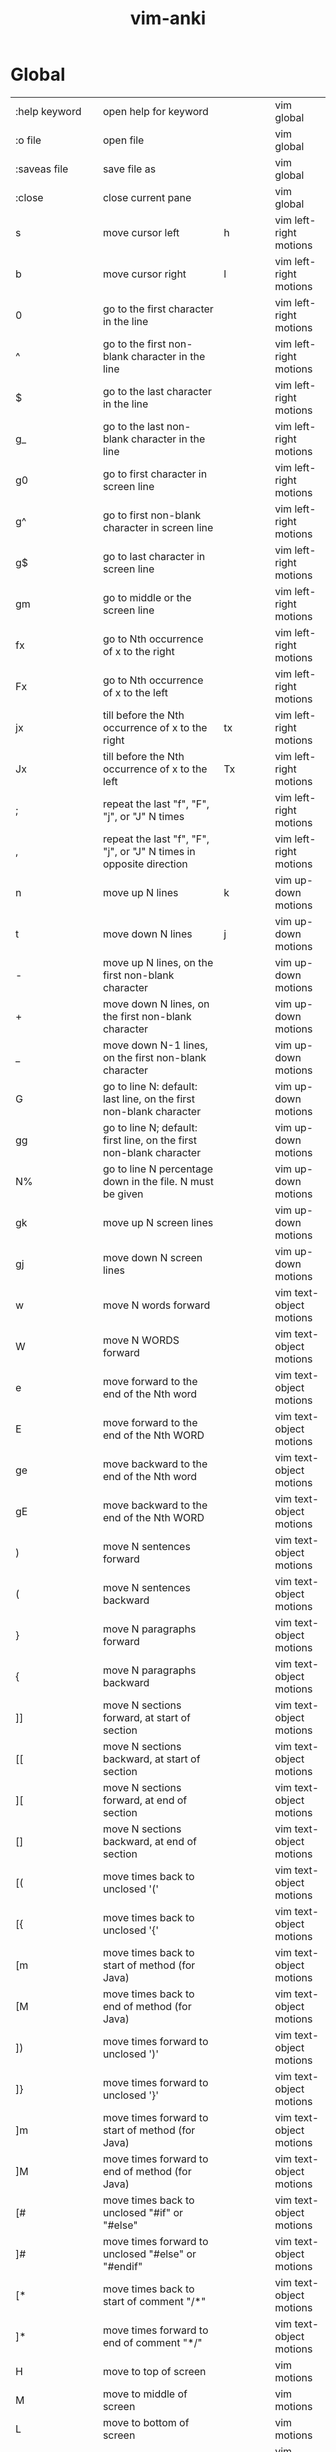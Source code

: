 :PROPERTIES:
:ID:       02c3dfdd-dd5e-4347-9d7b-373efb1a5017
:mtime:    20230206230426 20230206220102 20230206194529
:ctime:    20230206194521
:END:
#+title: vim-anki


* Global
:PROPERTIES:
:TABLE_EXPORT_FILE: vim-anki.csv
:TABLE_EXPORT_FORMAT: orgtbl-to-csv
:END:

| :help keyword           | open help for keyword                                                                                           |                | vim global              |
| :o file                 | open file                                                                                                       |                | vim global              |
| :saveas file            | save file as                                                                                                    |                | vim global              |
| :close                  | close current pane                                                                                              |                | vim global              |
|-------------------------+-----------------------------------------------------------------------------------------------------------------+----------------+-------------------------|
| s                       | move cursor left                                                                                                | h              | vim left-right motions  |
| b                       | move cursor right                                                                                               | l              | vim left-right motions  |
| 0                       | go to the first character in the line                                                                           |                | vim left-right motions  |
| ^                       | go to the first non-blank character in the line                                                                 |                | vim left-right motions  |
| $                       | go to the last character in the line                                                                            |                | vim left-right motions  |
| g_                      | go to the last non-blank character in the line                                                                  |                | vim left-right motions  |
| g0                      | go to first character in screen line                                                                            |                | vim left-right motions  |
| g^                      | go to first non-blank character in screen line                                                                  |                | vim left-right motions  |
| g$                      | go to last character in screen line                                                                             |                | vim left-right motions  |
| gm                      | go to middle or the screen line                                                                                 |                | vim left-right motions  |
| fx                      | go to Nth occurrence of x to the right                                                                          |                | vim left-right motions  |
| Fx                      | go to Nth occurrence of x to the left                                                                           |                | vim left-right motions  |
| jx                      | till before the Nth occurrence of x to the right                                                                | tx             | vim left-right motions  |
| Jx                      | till before the Nth occurrence of x to the left                                                                 | Tx             | vim left-right motions  |
| ;                       | repeat the last "f", "F", "j", or "J" N times                                                                   |                | vim left-right motions  |
| ,                       | repeat the last "f", "F", "j", or "J" N times in opposite direction                                             |                | vim left-right motions  |
|-------------------------+-----------------------------------------------------------------------------------------------------------------+----------------+-------------------------|
| n                       | move up N lines                                                                                                 | k              | vim up-down motions     |
| t                       | move down N lines                                                                                               | j              | vim up-down motions     |
| -                       | move up N lines, on the first non-blank character                                                               |                | vim up-down motions     |
| +                       | move down N lines, on the first non-blank character                                                             |                | vim up-down motions     |
| _                       | move down N-1 lines, on the first non-blank character                                                           |                | vim up-down motions     |
| G                       | go to line N: default: last line, on the first non-blank character                                              |                | vim up-down motions     |
| gg                      | go to line N; default: first line, on the first non-blank character                                             |                | vim up-down motions     |
| N%                      | go to line N percentage down in the file. N must be given                                                       |                | vim up-down motions     |
| gk                      | move up N screen lines                                                                                          |                | vim up-down motions     |
| gj                      | move down N screen lines                                                                                        |                | vim up-down motions     |
|-------------------------+-----------------------------------------------------------------------------------------------------------------+----------------+-------------------------|
| w                       | move N words forward                                                                                            |                | vim text-object motions |
| W                       | move N WORDS forward                                                                                            |                | vim text-object motions |
| e                       | move forward to the end of the Nth word                                                                         |                | vim text-object motions |
| E                       | move forward to the end of the Nth WORD                                                                         |                | vim text-object motions |
| ge                      | move backward to the end of the Nth word                                                                        |                | vim text-object motions |
| gE                      | move backward to the end of the Nth WORD                                                                        |                | vim text-object motions |
| )                       | move N sentences forward                                                                                        |                | vim text-object motions |
| (                       | move N sentences backward                                                                                       |                | vim text-object motions |
| }                       | move N paragraphs forward                                                                                       |                | vim text-object motions |
| {                       | move N paragraphs backward                                                                                      |                | vim text-object motions |
| ]]                      | move N sections forward, at start of section                                                                    |                | vim text-object motions |
| [[                      | move N sections backward, at start of section                                                                   |                | vim text-object motions |
| ][                      | move N sections forward, at end of section                                                                      |                | vim text-object motions |
| []                      | move N sections backward, at end of section                                                                     |                | vim text-object motions |
| [(                      | move times back to unclosed '('                                                                                 |                | vim text-object motions |
| [{                      | move times back to unclosed '{'                                                                                 |                | vim text-object motions |
| [m                      | move times back to start of method (for Java)                                                                   |                | vim text-object motions |
| [M                      | move times back to end of method (for Java)                                                                     |                | vim text-object motions |
| ])                      | move times forward to unclosed ')'                                                                              |                | vim text-object motions |
| ]}                      | move times forward to unclosed '}'                                                                              |                | vim text-object motions |
| ]m                      | move times forward to start of method (for Java)                                                                |                | vim text-object motions |
| ]M                      | move times forward to end of method (for Java)                                                                  |                | vim text-object motions |
| [#                      | move times back to unclosed "#if" or "#else"                                                                    |                | vim text-object motions |
| ]#                      | move times forward to unclosed "#else" or "#endif"                                                              |                | vim text-object motions |
| [*                      | move times back to start of comment "/*"                                                                        |                | vim text-object motions |
| ]*                      | move times forward to end of comment "*/"                                                                       |                | vim text-object motions |
|-------------------------+-----------------------------------------------------------------------------------------------------------------+----------------+-------------------------|
| H                       | move to top of screen                                                                                           |                | vim motions             |
| M                       | move to middle of screen                                                                                        |                | vim motions             |
| L                       | move to bottom of screen                                                                                        |                | vim motions             |
| 5G                      | go to line 5                                                                                                    |                | vim motions             |
| zz                      | center cursor on screen                                                                                         |                | vim motions             |
| c-b                     | move back one full screen                                                                                       |                | vim motions             |
| c-f                     | move forward one full screen                                                                                    |                | vim motions             |
| c-d                     | move forward 1/2 a screen                                                                                       |                | vim motions             |
| c-u                     | move back 1/2 a screen                                                                                          |                | vim motions             |
|-------------------------+-----------------------------------------------------------------------------------------------------------------+----------------+-------------------------|
| i                       | insert before the cursor                                                                                        |                | vim insert              |
| I                       | insert at the beginning of the line                                                                             |                | vim insert              |
| a                       | insert (append) after the cursor                                                                                |                | vim insert              |
| A                       | insert (append) at the end of the line                                                                          |                | vim insert              |
| o                       | append (open) a new line below the current line                                                                 |                | vim insert              |
| O                       | append (open) a new line above the current line                                                                 |                | vim insert              |
| ea                      | insert (append) at the end of the word                                                                          |                | vim insert              |
| Esc                     | exit insert mode                                                                                                |                | vim insert              |
| r                       | replace a single character                                                                                      |                | vim editing             |
| J                       | join line below to the current one                                                                              |                | vim editing             |
| cc                      | change (replace) entire line                                                                                    |                | vim editing             |
| cw                      | change (replace) to the start of the next word                                                                  |                | vim editing             |
| ce                      | change (replace) to the end of the next word                                                                    |                | vim editing             |
| cb                      | change (replace) to the start of the previous word                                                              |                | vim editing             |
| c0                      | change (replace) to the start of the line                                                                       |                | vim editing             |
| c$                      | change (replace) to the end of the line                                                                         |                | vim editing             |
| xp                      | transpose two letters (delete and paste)                                                                        |                | vim editing             |
| .                       | repeat last command                                                                                             |                | vim editing             |
| u                       | undo                                                                                                            |                | vim editing             |
| c-r                     | redo                                                                                                            |                | vim editing             |
| v                       | start visual mode, mark lines, then do a command (like y-yank)                                                  |                | vim visual marking      |
| V                       | start linewise visual mode                                                                                      |                | vim visual marking      |
| o                       | move to other end of marked area                                                                                |                | vim visual marking      |
| O                       | move to other corner of block                                                                                   |                | vim visual marking      |
| aw                      | mark a word                                                                                                     |                | vim visual marking      |
| ab                      | a block with ()                                                                                                 |                | vim visual marking      |
| aB                      | a block with {}                                                                                                 |                | vim visual marking      |
| ib                      | inner block with ()                                                                                             |                | vim visual marking      |
| iB                      | inner block with {}                                                                                             |                | vim visual marking      |
| Esc                     | exit visual mode                                                                                                |                | vim visual marking      |
| c-v                     | start visual block mode                                                                                         |                | vim visual marking      |
| >                       | shift text right                                                                                                |                | vim visual              |
| <                       | shift text left                                                                                                 |                | vim visual              |
| y                       | yank (copy) marked text                                                                                         |                | vim visual              |
| d                       | delete marked text                                                                                              |                | vim visual              |
| ~                       | switch case                                                                                                     |                | vim visual              |
| yy                      | yank (copy) a line                                                                                              |                | vim paste cut           |
| 2yy                     | yank (copy) 2 lines                                                                                             |                | vim paste cut           |
| yw                      | yank (copy) the characters of the word from the cursor position to the start of the next word                   |                | vim paste cut           |
| y$                      | yank (copy) to end of line                                                                                      |                | vim paste cut           |
| p                       | put (paste) the clipboard after cursor                                                                          |                | vim paste cut           |
| P                       | put (paste) before cursor                                                                                       |                | vim paste cut           |
| dd                      | delete (cut) a line                                                                                             |                | vim paste cut           |
| 2dd                     | delete (cut) 2 lines                                                                                            |                | vim paste cut           |
| dw                      | delete (cut) the characters of the word from the cursor position to the start of the next word                  |                | vim paste cut           |
| D                       | delete (cut) to the end of the line                                                                             |                | vim paste cut           |
| d$                      | delete (cut) to the end of the line                                                                             |                | vim paste cut           |
| d^                      | delete (cut) to the first non-blank character of the line                                                       |                | vim paste cut           |
| d0                      | delete (cut) to the begining of the line                                                                        |                | vim paste cut           |
| x                       | delete (cut) character                                                                                          |                | vim paste cut           |
| /pattern                | search for pattern                                                                                              |                | vim search replace      |
| ?pattern                | search backward for pattern                                                                                     |                | vim search replace      |
| \vpattern               | 'very magic' pattern: non-alphanumeric characters are interpreted as special regex symbols (no escaping needed) |                | vim search replace      |
| k                       | repeat search in same direction                                                                                 | n              | vim search replace      |
| K                       | repeat search in opposite direction                                                                             | N              | vim search replace      |
| :%s/old/new/g           | replace all old with new throughout file                                                                        |                | vim search replace      |
| :%s/old/new/gc          | replace all old with new throughout file with confirmations                                                     |                | vim search replace      |
| :noh                    | remove highlighting of search matches                                                                           |                | vim search replace      |
| :vimgrep /pattern/ {file} | search for pattern in multiple files                                                                            |                | vim search files        |
| :cn                     | jump to the next match                                                                                          |                | vim search files        |
| :cp                     | jump to the previous match                                                                                      |                | vim search files        |
| :copen                  | open a window containing the list of matches                                                                    |                | vim search files        |
| :w                      | write (save) the file, but don't exit                                                                           |                | vim exiting             |
| :w !sudo tee %          | write out the current file using sudo                                                                           |                | vim exiting             |
| :wq                     | write (save) and quit                                                                                           | :x ZZ          | vim exiting             |
| :q                      | quit (fails if there are unsaved changes)                                                                       |                | vim exiting             |
| :q!                     | quit and throw away unsaved changes                                                                             | ZQ             | vim exiting             |
| :e file                 | edit a file in a new buffer                                                                                     |                | vim multiple files      |
| :bnext                  | go to the next buffer                                                                                           | :bn            | vim multiple files      |
| :bprev                  | go to the previous buffer                                                                                       | :bp            | vim multiple files      |
| :bd                     | delete a buffer (close a file)                                                                                  |                | vim multiple files      |
| :ls                     | list all open buffers                                                                                           |                | vim multiple files      |
| :sp file                | open a file in a new buffer and split window                                                                    |                | vim multiple files      |
| :vsp file               | open a file in a new buffer and vertically split window                                                         |                | vim multiple files      |
| c-ws                    | split window                                                                                                    |                | vim multiple files      |
| c-ww                    | switch windows                                                                                                  |                | vim multiple files      |
| c-wq                    | quit a window                                                                                                   |                | vim multiple files      |
| c-wv                    | split window vertically                                                                                         |                | vim multiple files      |
| c-wh                    | move cursor to the left window (vertical split)                                                                 |                | vim multiple files      |
| c-wl                    | move cursor to the right window (vertical split)                                                                |                | vim multiple files      |
| c-wj                    | move cursor to the window below (horizontal split)                                                              |                | vim multiple files      |
| c-wk                    | move cursor to the window above (horizontal split)                                                              |                | vim multiple files      |
| :tabnew                 | open a file in a new tab                                                                                        | :tabnew file   | vim tabs                |
| c-wT                    | move the current split window into its own tab                                                                  |                | vim tabs                |
| gt                      | move to the next tab                                                                                            | :tabnext :tabn | vim tabs                |
| gT                      | move to the previous tab                                                                                        | :tabprev :tabp | vim tabs                |
| <number>gt              | move to tab <number>                                                                                            |                | vim tabs                |
| :tabmove <number>       | move current tab to the <number>th position (indexed from 0)                                                    |                | vim tabs                |
| :tabclose               | close the current tab and all its windows                                                                       | :tabc          | vim tabs                |
| :tabonly                | close all tabs except for the current one                                                                       | :tabo          | vim tabs                |
| :tabdo command          | run the command on all tabs (e.g. :tabdo q - closes all opened tabs)                                            |                | vim tabs                |


*  Not add yet
 b n words backward
 B n WORDs backward
| b        | jump backwards to the start of a word                                 |    |
| B        | jump backwards to the start of a word (words can contain punctuation) |    |
| s             | delete character and substitute text                                 | s | vim editing        |
| S             | delete line and substitute text (same as cc)                         | S | vim editing        |

N| go to column N

